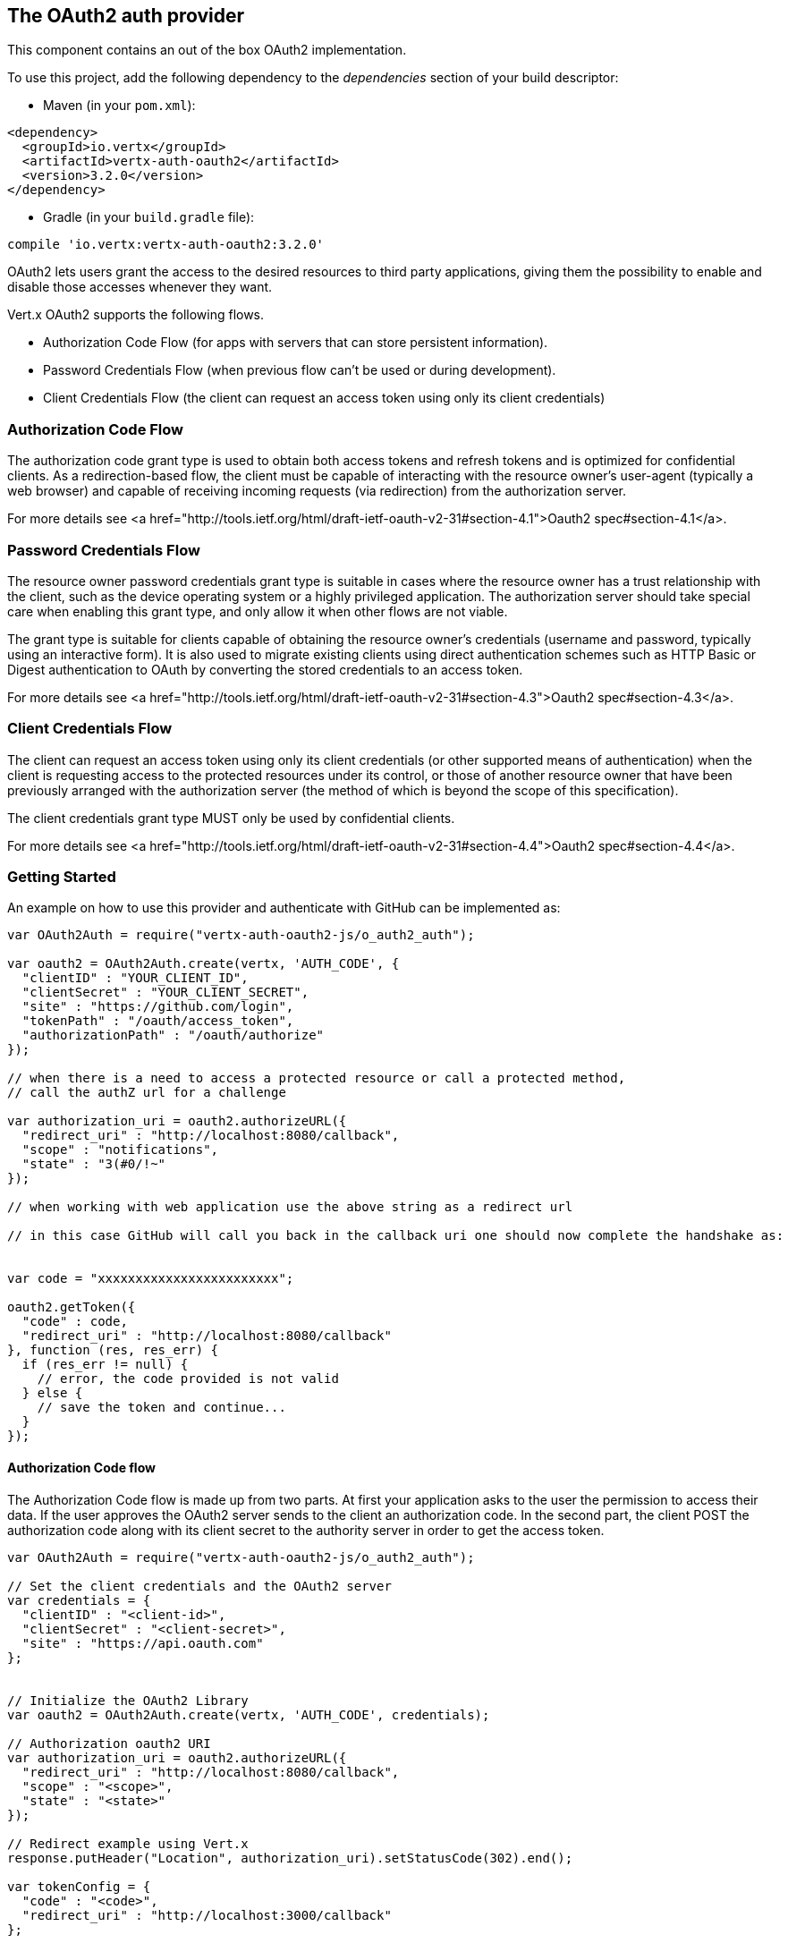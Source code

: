 == The OAuth2 auth provider

This component contains an out of the box OAuth2 implementation.

To use this project, add the following
dependency to the _dependencies_ section of your build descriptor:

* Maven (in your `pom.xml`):

[source,xml,subs="+attributes"]
----
<dependency>
  <groupId>io.vertx</groupId>
  <artifactId>vertx-auth-oauth2</artifactId>
  <version>3.2.0</version>
</dependency>
----

* Gradle (in your `build.gradle` file):

[source,groovy,subs="+attributes"]
----
compile 'io.vertx:vertx-auth-oauth2:3.2.0'
----

OAuth2 lets users grant the access to the desired resources to third party applications, giving them the possibility
to enable and disable those accesses whenever they want.

Vert.x OAuth2 supports the following flows.

* Authorization Code Flow (for apps with servers that can store persistent information).
* Password Credentials Flow (when previous flow can't be used or during development).
* Client Credentials Flow (the client can request an access token using only its client credentials)

=== Authorization Code Flow

The authorization code grant type is used to obtain both access tokens and refresh tokens and is optimized for
confidential clients. As a redirection-based flow, the client must be capable of interacting with the resource
owner's user-agent (typically a web browser) and capable of receiving incoming requests (via redirection) from the
authorization server.

For more details see <a href="http://tools.ietf.org/html/draft-ietf-oauth-v2-31#section-4.1">Oauth2 spec#section-4.1</a>.

=== Password Credentials Flow

The resource owner password credentials grant type is suitable in cases where the resource owner has a trust
relationship with the client, such as the device operating system or a highly privileged application. The
authorization server should take special care when enabling this grant type, and only allow it when other flows are
not viable.

The grant type is suitable for clients capable of obtaining the resource owner's credentials (username and password,
typically using an interactive form).  It is also used to migrate existing clients using direct authentication
schemes such as HTTP Basic or Digest authentication to OAuth by converting the stored credentials to an access token.

For more details see <a href="http://tools.ietf.org/html/draft-ietf-oauth-v2-31#section-4.3">Oauth2 spec#section-4.3</a>.

=== Client Credentials Flow

The client can request an access token using only its client credentials (or other supported means of authentication)
when the client is requesting access to the protected resources under its control, or those of another resource owner
that have been previously arranged with the authorization server (the method of which is beyond the scope of this
specification).

The client credentials grant type MUST only be used by confidential clients.

For more details see <a href="http://tools.ietf.org/html/draft-ietf-oauth-v2-31#section-4.4">Oauth2 spec#section-4.4</a>.

=== Getting Started

An example on how to use this provider and authenticate with GitHub can be implemented as:

[source,js]
----
var OAuth2Auth = require("vertx-auth-oauth2-js/o_auth2_auth");

var oauth2 = OAuth2Auth.create(vertx, 'AUTH_CODE', {
  "clientID" : "YOUR_CLIENT_ID",
  "clientSecret" : "YOUR_CLIENT_SECRET",
  "site" : "https://github.com/login",
  "tokenPath" : "/oauth/access_token",
  "authorizationPath" : "/oauth/authorize"
});

// when there is a need to access a protected resource or call a protected method,
// call the authZ url for a challenge

var authorization_uri = oauth2.authorizeURL({
  "redirect_uri" : "http://localhost:8080/callback",
  "scope" : "notifications",
  "state" : "3(#0/!~"
});

// when working with web application use the above string as a redirect url

// in this case GitHub will call you back in the callback uri one should now complete the handshake as:


var code = "xxxxxxxxxxxxxxxxxxxxxxxx";

oauth2.getToken({
  "code" : code,
  "redirect_uri" : "http://localhost:8080/callback"
}, function (res, res_err) {
  if (res_err != null) {
    // error, the code provided is not valid
  } else {
    // save the token and continue...
  }
});

----

==== Authorization Code flow

The Authorization Code flow is made up from two parts. At first your application asks to the user the permission to
access their data. If the user approves the OAuth2 server sends to the client an authorization code. In the second
part, the client POST the authorization code along with its client secret to the authority server in order to get the
access token.

[source,js]
----
var OAuth2Auth = require("vertx-auth-oauth2-js/o_auth2_auth");

// Set the client credentials and the OAuth2 server
var credentials = {
  "clientID" : "<client-id>",
  "clientSecret" : "<client-secret>",
  "site" : "https://api.oauth.com"
};


// Initialize the OAuth2 Library
var oauth2 = OAuth2Auth.create(vertx, 'AUTH_CODE', credentials);

// Authorization oauth2 URI
var authorization_uri = oauth2.authorizeURL({
  "redirect_uri" : "http://localhost:8080/callback",
  "scope" : "<scope>",
  "state" : "<state>"
});

// Redirect example using Vert.x
response.putHeader("Location", authorization_uri).setStatusCode(302).end();

var tokenConfig = {
  "code" : "<code>",
  "redirect_uri" : "http://localhost:3000/callback"
};

// Callbacks
// Save the access token
oauth2.getToken(tokenConfig, function (res, res_err) {
  if (res_err != null) {
    console.error("Access Token Error: " + res_err.getMessage());
  } else {
    // Get the access token object (the authorization code is given from the previous step).
    var token = res;
  }
});

----

==== Password Credentials Flow

This flow is suitable when the resource owner has a trust relationship with the client, such as its computer
operating system or a highly privileged application. Use this flow only when other flows are not viable or when you
need a fast way to test your application.

[source,js]
----
var OAuth2Auth = require("vertx-auth-oauth2-js/o_auth2_auth");

// Initialize the OAuth2 Library
var oauth2 = OAuth2Auth.create(vertx, 'PASSWORD');

var tokenConfig = {
  "username" : "username",
  "password" : "password"
};

// Callbacks
// Save the access token
oauth2.getToken(tokenConfig, function (res, res_err) {
  if (res_err != null) {
    console.error("Access Token Error: " + res_err.getMessage());
  } else {
    // Get the access token object (the authorization code is given from the previous step).
    var token = res;

    oauth2.api('GET', "/users", {
      "access_token" : token.principal().access_token
    }, function (res2, res2_err) {
      // the user object should be returned here...
    });
  }
});

----

==== Client Credentials Flow

This flow is suitable when client is requesting access to the protected resources under its control.

[source,js]
----
var OAuth2Auth = require("vertx-auth-oauth2-js/o_auth2_auth");

// Set the client credentials and the OAuth2 server
var credentials = {
  "clientID" : "<client-id>",
  "clientSecret" : "<client-secret>",
  "site" : "https://api.oauth.com"
};


// Initialize the OAuth2 Library
var oauth2 = OAuth2Auth.create(vertx, 'CLIENT', credentials);

var tokenConfig = {
};

// Callbacks
// Save the access token
oauth2.getToken(tokenConfig, function (res, res_err) {
  if (res_err != null) {
    console.error("Access Token Error: " + res_err.getMessage());
  } else {
    // Get the access token object (the authorization code is given from the previous step).
    var token = res;
  }
});

----

=== AccessToken object

When a token expires we need to refresh it. OAuth2 offers the AccessToken class that add a couple of useful methods
to refresh the access token when it is expired.

[source,js]
----
// Check if the token is expired. If expired it is refreshed.
if (token.expired()) {
  // Callbacks
  token.refresh(function (res, res_err) {
    if (res_err == null) {
      // success
    } else {
      // error handling...
    }
  });
}

----

When you've done with the token or you want to log out, you can revoke the access token and refresh token.

[source,js]
----
// Revoke only the access token
token.revoke("access_token", function (res, res_err) {
  // Session ended. But the refresh_token is still valid.

  // Revoke the refresh_token
  token.revoke("refresh_token", function (res1, res1_err) {
    console.log("token revoked.");
  });
});

----

=== Example configuration for common OAuth2 providers

==== Google

[source,js]
----
var OAuth2Auth = require("vertx-auth-oauth2-js/o_auth2_auth");
// Set the client credentials and the OAuth2 server
var credentials = {
  "clientID" : "CLIENT_ID",
  "clientSecret" : "CLIENT_SECRET",
  "site" : "https://accounts.google.com",
  "tokenPath" : "https://www.googleapis.com/oauth2/v3/token",
  "authorizationPath" : "/o/oauth2/auth"
};


// Initialize the OAuth2 Library
var oauth2 = OAuth2Auth.create(vertx, 'CLIENT', credentials);

----

==== GitHub

[source,js]
----
var OAuth2Auth = require("vertx-auth-oauth2-js/o_auth2_auth");
// Set the client credentials and the OAuth2 server
var credentials = {
  "clientID" : "CLIENT_ID",
  "clientSecret" : "CLIENT_SECRET",
  "site" : "https://github.com/login",
  "tokenPath" : "/oauth/access_token",
  "authorizationPath" : "/oauth/authorize"
};


// Initialize the OAuth2 Library
var oauth2 = OAuth2Auth.create(vertx, 'CLIENT', credentials);

----

==== Linkedin

[source,js]
----
var OAuth2Auth = require("vertx-auth-oauth2-js/o_auth2_auth");
// Set the client credentials and the OAuth2 server
var credentials = {
  "clientID" : "CLIENT_ID",
  "clientSecret" : "CLIENT_SECRET",
  "site" : "https://www.linkedin.com",
  "authorizationPath" : "/uas/oauth2/authorization",
  "tokenPath" : "/uas/oauth2/accessToken"
};


// Initialize the OAuth2 Library
var oauth2 = OAuth2Auth.create(vertx, 'CLIENT', credentials);

----

==== Twitter

[source,js]
----
var OAuth2Auth = require("vertx-auth-oauth2-js/o_auth2_auth");
// Set the client credentials and the OAuth2 server
var credentials = {
  "clientID" : "CLIENT_ID",
  "clientSecret" : "CLIENT_SECRET",
  "site" : "https://api.twitter.com",
  "authorizationPath" : "/oauth/authorize",
  "tokenPath" : "/oauth/access_token"
};


// Initialize the OAuth2 Library
var oauth2 = OAuth2Auth.create(vertx, 'CLIENT', credentials);

----

==== Facebook

[source,js]
----
var OAuth2Auth = require("vertx-auth-oauth2-js/o_auth2_auth");
// Set the client credentials and the OAuth2 server
var credentials = {
  "clientID" : "CLIENT_ID",
  "clientSecret" : "CLIENT_SECRET",
  "site" : "https://www.facebook.com",
  "authorizationPath" : "/dialog/oauth",
  "tokenPath" : "https://graph.facebook.com/oauth/access_token"
};


// Initialize the OAuth2 Library
var oauth2 = OAuth2Auth.create(vertx, 'CLIENT', credentials);

----

==== JBoss Keycloak

[source,js]
----
var OAuth2Auth = require("vertx-auth-oauth2-js/o_auth2_auth");
// Set the client credentials and the OAuth2 server
var credentials = {
  "clientID" : "CLIENT_ID",
  "clientSecret" : "CLIENT_SECRET",
  "site" : "https://www.your-keycloak-server.com",
  "authorizationPath" : "/realms/" + realm + "/protocol/openid-connect/auth",
  "tokenPath" : "/realms/" + realm + "/protocol/openid-connect/token"
};


// Initialize the OAuth2 Library
var oauth2 = OAuth2Auth.create(vertx, 'CLIENT', credentials);

----